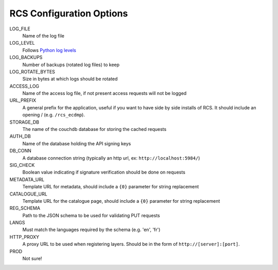 .. _config:

RCS Configuration Options
========================

LOG_FILE
    Name of the log file
LOG_LEVEL
    Follows `Python log levels <https://docs.python.org/2/library/logging.html#levels>`_
LOG_BACKUPS
    Number of backups (rotated log files) to keep
LOG_ROTATE_BYTES
    Size in bytes at which logs should be rotated
ACCESS_LOG
    Name of the access log file, if not present access requests will not be logged
URL_PREFIX
    A general prefix for the application, useful if you want to have side by side installs
    of RCS.  It should include an opening / (e.g. ``/rcs_ecdmp``).
STORAGE_DB
    The name of the couchdb database for storing the cached requests
AUTH_DB
    Name of the database holding the API signing keys
DB_CONN
    A database connection string (typically an http url, ex: ``http://localhost:5984/``)
SIG_CHECK
    Boolean value indicating if signature verification should be done on requests
METADATA_URL
    Template URL for metadata, should include a ``{0}`` parameter for string replacement
CATALOGUE_URL
    Template URL for the catalogue page, should include a ``{0}`` parameter for string replacement
REG_SCHEMA
    Path to the JSON schema to be used for validating PUT requests
LANGS
    Must match the languages required by the schema (e.g. 'en', 'fr')
HTTP_PROXY
    A proxy URL to be used when registering layers.  Should be in the form of ``http://[server]:[port]``.
PROD
    Not sure!
